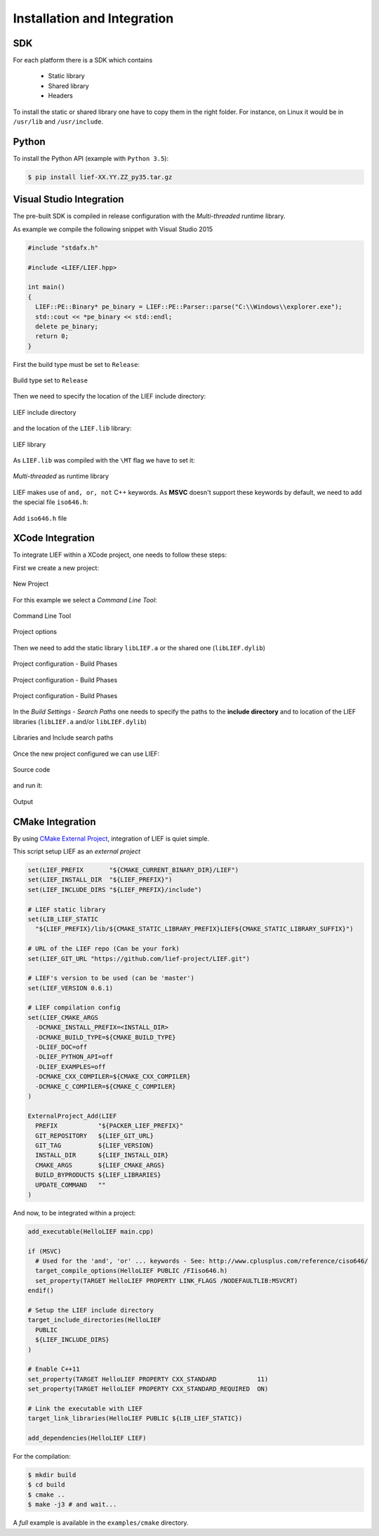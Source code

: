 Installation and Integration
============================

SDK
---

For each platform there is a SDK which contains

  * Static library
  * Shared library
  * Headers

To install the static or shared library one have to copy them in the right folder. For instance, on Linux it would be in ``/usr/lib`` and ``/usr/include``.


Python
------

To install the Python API (example with ``Python 3.5``):

.. code-block:: console

  $ pip install lief-XX.YY.ZZ_py35.tar.gz


Visual Studio Integration
-------------------------

The pre-built SDK is compiled in release configuration with the *Multi-threaded* runtime library.

As example we compile the following snippet with Visual Studio 2015

.. code-block:: cpp

  #include "stdafx.h"

  #include <LIEF/LIEF.hpp>

  int main()
  {
    LIEF::PE::Binary* pe_binary = LIEF::PE::Parser::parse("C:\\Windows\\explorer.exe");
    std::cout << *pe_binary << std::endl;
    delete pe_binary;
    return 0;
  }

First the build type must be set to ``Release``:

.. figure:: _static/windows_sdk/s1.png
  :align: center

  Build type set to ``Release``


Then we need to specify the location of the LIEF include directory:

.. figure:: _static/windows_sdk/s2.png
  :align: center

  LIEF include directory

and the location of the ``LIEF.lib`` library:


.. figure:: _static/windows_sdk/s5.png
  :align: center

  LIEF library

As ``LIEF.lib`` was compiled with the ``\MT`` flag we have to set it:

.. figure:: _static/windows_sdk/s3.png
  :align: center

  *Multi-threaded* as runtime library

LIEF makes use of ``and, or, not`` C++ keywords. As **MSVC** doesn't support these keywords by default, we need to add the special file ``iso646.h``:

.. figure:: _static/windows_sdk/s4.png
  :align: center

  Add ``iso646.h`` file

XCode Integration
-----------------

To integrate LIEF within a XCode project, one needs to follow these steps:

First we create a new project:

.. figure:: _static/xcode_integration/step1.png
  :align: center

  New Project

For this example we select a *Command Line Tool*:

.. figure:: _static/xcode_integration/step2.png
  :align: center

  Command Line Tool


.. figure:: _static/xcode_integration/step3.png
  :align: center

  Project options

Then we need to add the static library ``libLIEF.a`` or the shared one (``libLIEF.dylib``)

.. figure:: _static/xcode_integration/step4.png
  :align: center

  Project configuration - Build Phases


.. figure:: _static/xcode_integration/step5.png
  :align: center

  Project configuration - Build Phases


.. figure:: _static/xcode_integration/step6.png
  :align: center

  Project configuration - Build Phases

In the `Build Settings - Search Paths` one needs to specify the paths to the **include directory** and to location of the LIEF libraries (``libLIEF.a`` and/or ``libLIEF.dylib``)

.. figure:: _static/xcode_integration/step7.png
  :align: center

  Libraries and Include search paths

Once the new project configured we can use LIEF:


.. figure:: _static/xcode_integration/code.png
  :align: center

  Source code

and run it:

.. figure:: _static/xcode_integration/result.png
  :align: center

  Output


CMake Integration
-----------------

By using `CMake External Project <https://cmake.org/cmake/help/v3.0/module/ExternalProject.html>`_, integration of LIEF is quiet simple.

This script setup LIEF as an *external project*

.. code-block:: cmake

  set(LIEF_PREFIX       "${CMAKE_CURRENT_BINARY_DIR}/LIEF")
  set(LIEF_INSTALL_DIR  "${LIEF_PREFIX}")
  set(LIEF_INCLUDE_DIRS "${LIEF_PREFIX}/include")

  # LIEF static library
  set(LIB_LIEF_STATIC
    "${LIEF_PREFIX}/lib/${CMAKE_STATIC_LIBRARY_PREFIX}LIEF${CMAKE_STATIC_LIBRARY_SUFFIX}")

  # URL of the LIEF repo (Can be your fork)
  set(LIEF_GIT_URL "https://github.com/lief-project/LIEF.git")

  # LIEF's version to be used (can be 'master')
  set(LIEF_VERSION 0.6.1)

  # LIEF compilation config
  set(LIEF_CMAKE_ARGS
    -DCMAKE_INSTALL_PREFIX=<INSTALL_DIR>
    -DCMAKE_BUILD_TYPE=${CMAKE_BUILD_TYPE}
    -DLIEF_DOC=off
    -DLIEF_PYTHON_API=off
    -DLIEF_EXAMPLES=off
    -DCMAKE_CXX_COMPILER=${CMAKE_CXX_COMPILER}
    -DCMAKE_C_COMPILER=${CMAKE_C_COMPILER}
  )

  ExternalProject_Add(LIEF
    PREFIX           "${PACKER_LIEF_PREFIX}"
    GIT_REPOSITORY   ${LIEF_GIT_URL}
    GIT_TAG          ${LIEF_VERSION}
    INSTALL_DIR      ${LIEF_INSTALL_DIR}
    CMAKE_ARGS       ${LIEF_CMAKE_ARGS}
    BUILD_BYPRODUCTS ${LIEF_LIBRARIES}
    UPDATE_COMMAND   ""
  )

And now, to be integrated within a project:

.. code-block:: cmake

  add_executable(HelloLIEF main.cpp)

  if (MSVC)
    # Used for the 'and', 'or' ... keywords - See: http://www.cplusplus.com/reference/ciso646/
    target_compile_options(HelloLIEF PUBLIC /FIiso646.h)
    set_property(TARGET HelloLIEF PROPERTY LINK_FLAGS /NODEFAULTLIB:MSVCRT)
  endif()

  # Setup the LIEF include directory
  target_include_directories(HelloLIEF
    PUBLIC
    ${LIEF_INCLUDE_DIRS}
  )

  # Enable C++11
  set_property(TARGET HelloLIEF PROPERTY CXX_STANDARD           11)
  set_property(TARGET HelloLIEF PROPERTY CXX_STANDARD_REQUIRED  ON)

  # Link the executable with LIEF
  target_link_libraries(HelloLIEF PUBLIC ${LIB_LIEF_STATIC})

  add_dependencies(HelloLIEF LIEF)

For the compilation:

.. code-block:: console

  $ mkdir build
  $ cd build
  $ cmake ..
  $ make -j3 # and wait...

A *full* example is available in the ``examples/cmake`` directory.
